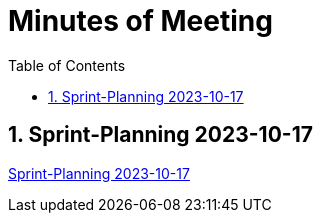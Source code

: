= Minutes of Meeting
:toc: left

== 1. Sprint-Planning 2023-10-17
link:2023-10-17.adoc[Sprint-Planning 2023-10-17]